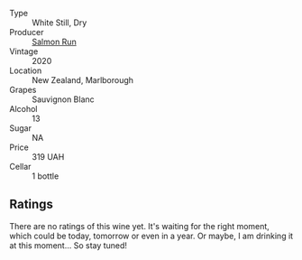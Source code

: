 #+attr_html: :class wine-main-image
[[file:/images/68/6fd729-69dc-4b59-b133-6c4f15954b1c/2022-12-19-12-38-49-IMG-3918.webp]]

- Type :: White Still, Dry
- Producer :: [[barberry:/producers/1532d5e1-4438-456e-a732-70c7c5457667][Salmon Run]]
- Vintage :: 2020
- Location :: New Zealand, Marlborough
- Grapes :: Sauvignon Blanc
- Alcohol :: 13
- Sugar :: NA
- Price :: 319 UAH
- Cellar :: 1 bottle

** Ratings

There are no ratings of this wine yet. It's waiting for the right moment, which could be today, tomorrow or even in a year. Or maybe, I am drinking it at this moment... So stay tuned!

